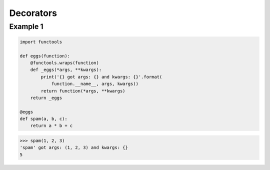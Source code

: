 Decorators
####################

Example 1
---------

.. code-block:: python

    import functools

    def eggs(function):
        @functools.wraps(function)
        def _eggs(*args, **kwargs):
            print('{} got args: {} and kwargs: {}'.format(
                function.__name__, args, kwargs))
            return function(*args, **kwargs)
        return _eggs

    @eggs
    def spam(a, b, c):
        return a * b + c

>>> spam(1, 2, 3)
'spam' got args: (1, 2, 3) and kwargs: {}
5
